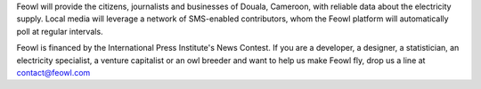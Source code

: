 Feowl will provide the citizens, journalists and businesses of Douala, Cameroon, with reliable data about the electricity supply. Local media will leverage a network of SMS-enabled contributors, whom the Feowl platform will automatically poll at regular intervals.

Feowl is financed by the International Press Institute's News Contest.
If you are a developer, a designer, a statistician, an electricity specialist, a venture capitalist or an owl breeder and want to help us make Feowl fly, drop us a line at contact@feowl.com
